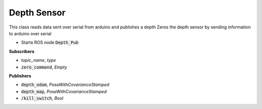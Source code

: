 ==============
Depth Sensor
==============


.. class:: Depth_sensor

    This class reads data sent over serial from arduino and publishes a depth
    Zeros the depth sensor by sending information to arduino over serial

* Starts ROS node :code:`Depth_Pub`

**Subscribers**

* *topic_name*, *type*
* :code:`zero_command`, *Empty*

**Publishers**

* :code:`depth_odom`, *PoseWithCovarianceStamped*
* :code:`depth_map`, *PoseWithCovarianceStamped*
* :code:`/kill_switch`, *Bool*



